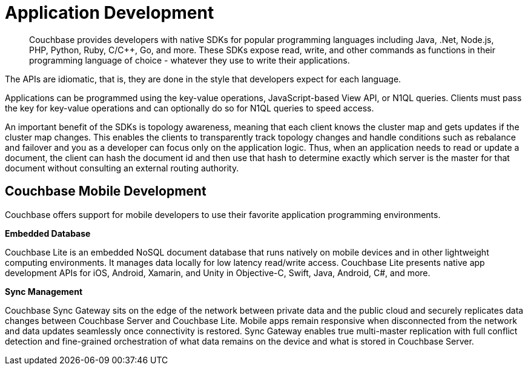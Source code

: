 [#concept_tq3_cqf_vs]
= Application Development
:page-type: concept

[abstract]
Couchbase provides developers with native SDKs for popular programming languages including Java, .Net, Node.js, PHP, Python, Ruby, C/C++, Go, and more.
These SDKs expose read, write, and other commands as functions in their programming language of choice - whatever they use to write their applications.

The APIs are idiomatic, that is, they are done in the style that developers expect for each language.

Applications can be programmed using the key-value operations, JavaScript-based View API, or N1QL queries.
Clients must pass the key for key-value operations and can optionally do so for N1QL queries to speed access.

An important benefit of the SDKs is topology awareness, meaning that each client knows the cluster map and gets updates if the cluster map changes.
This enables the clients to transparently track topology changes and handle conditions such as rebalance and failover and you as a developer can focus only on the application logic.
Thus, when an application needs to read or update a document, the client can hash the document id and then use that hash to determine exactly which server is the master for that document without consulting an external routing authority.

== Couchbase Mobile Development

Couchbase offers support for mobile developers to use their favorite application programming environments.

*Embedded Database*

Couchbase Lite is an embedded NoSQL document database that runs natively on mobile devices and in other lightweight computing environments.
It manages data locally for low latency read/write access.
Couchbase Lite presents native app development APIs for iOS, Android, Xamarin, and Unity in Objective-C, Swift, Java, Android, C#, and more.

*Sync Management*

Couchbase Sync Gateway sits on the edge of the network between private data and the public cloud and securely replicates data changes between Couchbase Server and Couchbase Lite.
Mobile apps remain responsive when disconnected from the network and data updates seamlessly once connectivity is restored.
Sync Gateway enables true multi-master replication with full conflict detection and fine-grained orchestration of what data remains on the device and what is stored in Couchbase Server.
